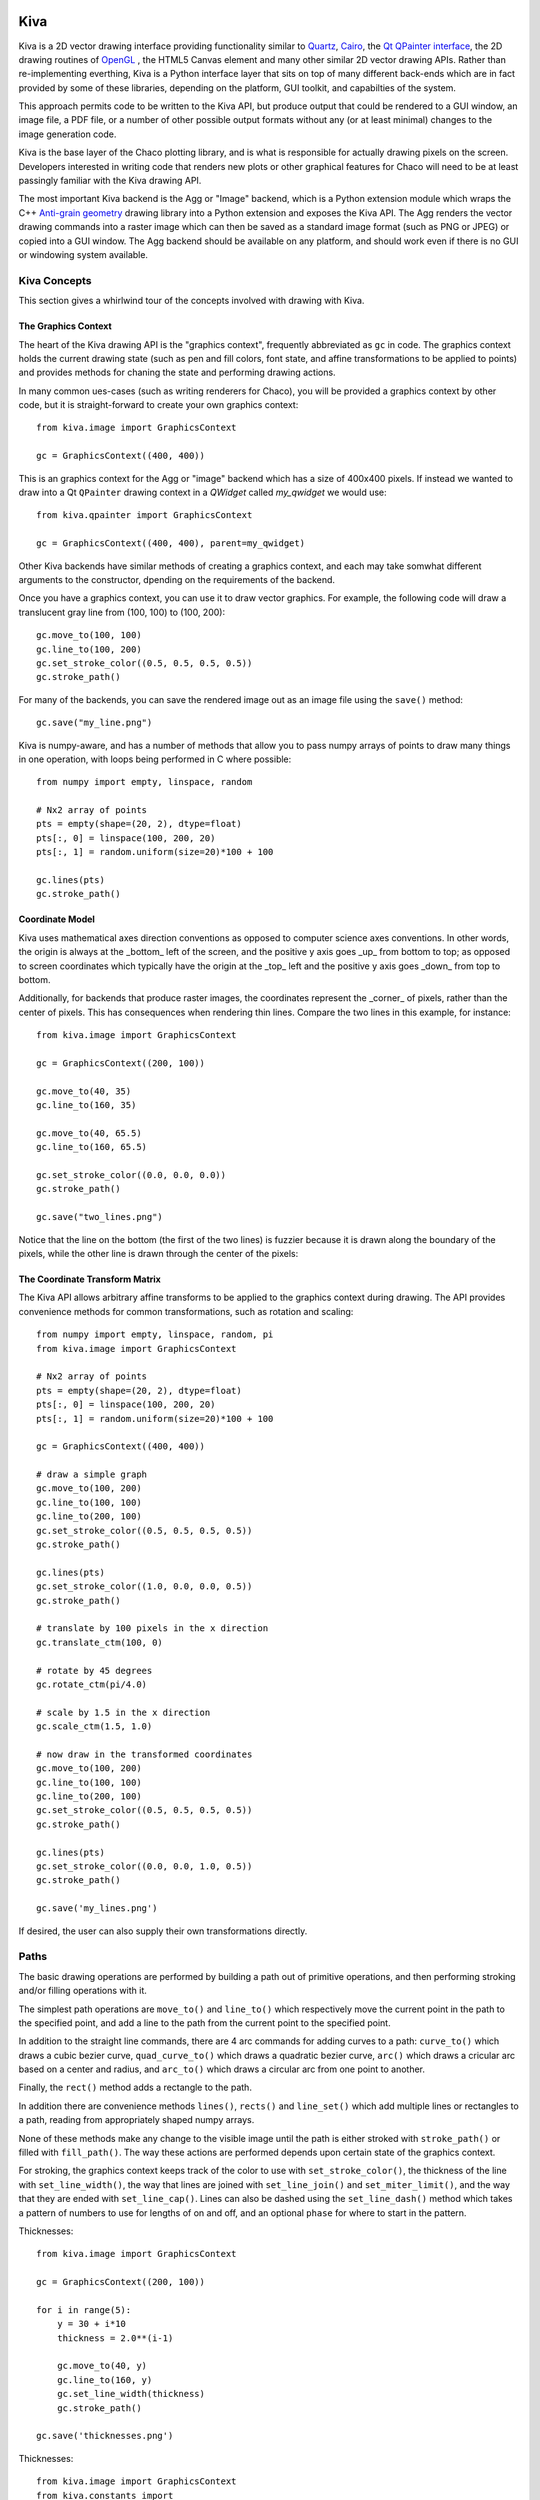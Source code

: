 Kiva
====

Kiva is a 2D vector drawing interface providing functionality similar to
`Quartz <http://en.wikipedia.org/wiki/Quartz_2D>`_,
`Cairo <http://cairographics.org/>`_, the
`Qt QPainter interface <http://qt-project.org/doc/qt-4.8/qpainter.html>`_,
the 2D drawing routines of `OpenGL <http://www.opengl.org/>`_ , the HTML5
Canvas element and many other similar 2D vector drawing APIs.  Rather than
re-implementing everthing, Kiva is a Python interface layer that sits on top
of many different back-ends which are in fact provided by some of these
libraries, depending on the platform, GUI toolkit, and capabilties of the
system.

This approach permits code to be written to the Kiva API, but produce output
that could be rendered to a GUI window, an image file, a PDF file, or a number
of other possible output formats without any (or at least minimal) changes to
the image generation code.

Kiva is the base layer of the Chaco plotting library, and is what is
responsible for actually drawing pixels on the screen.  Developers interested
in writing code that renders new plots or other graphical features for Chaco
will need to be at least passingly familiar with the Kiva drawing API.

The most important Kiva backend is the Agg or "Image" backend, which is a
Python extension module which wraps the C++
`Anti-grain geometry <http://www.antigrain.com/>`_ drawing library into a
Python extension and exposes the Kiva API.  The Agg renders the vector drawing
commands into a raster image which can then be saved as a standard image format
(such as PNG or JPEG) or copied into a GUI window.  The Agg backend should be
available on any platform, and should work even if there is no GUI or windowing
system available.

Kiva Concepts
-------------

This section gives a whirlwind tour of the concepts involved with drawing with
Kiva.

The Graphics Context
~~~~~~~~~~~~~~~~~~~~

The heart of the Kiva drawing API is the "graphics context", frequently
abbreviated as ``gc`` in code.  The graphics context holds the current drawing
state (such as pen and fill colors, font state, and affine transformations to
be applied to points) and provides methods for chaning the state and
performing drawing actions.

In many common ues-cases (such as writing renderers for Chaco), you will be
provided a graphics context by other code, but it is straight-forward to create
your own graphics context::

    from kiva.image import GraphicsContext

    gc = GraphicsContext((400, 400))

This is an graphics context for the Agg or "image" backend which has a size of
400x400 pixels.  If instead we wanted to draw into a Qt ``QPainter`` drawing
context in a `QWidget` called `my_qwidget` we would use::

    from kiva.qpainter import GraphicsContext

    gc = GraphicsContext((400, 400), parent=my_qwidget)

Other Kiva backends have similar methods of creating a graphics context, and
each may take somwhat different arguments to the constructor, dpending on the
requirements of the backend.

Once you have a graphics context, you can use it to draw vector graphics.
For example, the following code will draw a translucent gray line from
(100, 100) to (100, 200)::

    gc.move_to(100, 100)
    gc.line_to(100, 200)
    gc.set_stroke_color((0.5, 0.5, 0.5, 0.5))
    gc.stroke_path()

For many of the backends, you can save the rendered image out as an image file
using the ``save()`` method::

    gc.save("my_line.png")

Kiva is numpy-aware, and has a number of methods that allow you to pass numpy
arrays of points to draw many things in one operation, with loops being
performed in C where possible::

    from numpy import empty, linspace, random

    # Nx2 array of points
    pts = empty(shape=(20, 2), dtype=float)
    pts[:, 0] = linspace(100, 200, 20)
    pts[:, 1] = random.uniform(size=20)*100 + 100

    gc.lines(pts)
    gc.stroke_path()

Coordinate Model
~~~~~~~~~~~~~~~~

Kiva uses mathematical axes direction conventions as opposed to computer
science axes conventions.  In other words, the origin is always at the _bottom_
left of the screen, and the positive y axis goes _up_ from bottom to top; as
opposed to screen coordinates which typically have the origin at the _top_ left
and the positive y axis goes _down_ from top to bottom.

Additionally, for backends that produce raster images, the coordinates
represent the _corner_ of pixels, rather than the center of pixels.  This has
consequences when rendering thin lines.  Compare the two lines in this example,
for instance::

    from kiva.image import GraphicsContext

    gc = GraphicsContext((200, 100))

    gc.move_to(40, 35)
    gc.line_to(160, 35)

    gc.move_to(40, 65.5)
    gc.line_to(160, 65.5)

    gc.set_stroke_color((0.0, 0.0, 0.0))
    gc.stroke_path()

    gc.save("two_lines.png")

Notice that the line on the bottom (the first of the two lines) is fuzzier
because it is drawn along the boundary of the pixels, while the other line
is drawn through the center of the pixels:

.. figure:: pixel_coordinates.png

The Coordinate Transform Matrix
~~~~~~~~~~~~~~~~~~~~~~~~~~~~~~~

The Kiva API allows arbitrary affine transforms to be applied to the graphics
context during drawing.  The API provides convenience methods for common
transformations, such as rotation and scaling::

    from numpy import empty, linspace, random, pi
    from kiva.image import GraphicsContext

    # Nx2 array of points
    pts = empty(shape=(20, 2), dtype=float)
    pts[:, 0] = linspace(100, 200, 20)
    pts[:, 1] = random.uniform(size=20)*100 + 100

    gc = GraphicsContext((400, 400))

    # draw a simple graph
    gc.move_to(100, 200)
    gc.line_to(100, 100)
    gc.line_to(200, 100)
    gc.set_stroke_color((0.5, 0.5, 0.5, 0.5))
    gc.stroke_path()

    gc.lines(pts)
    gc.set_stroke_color((1.0, 0.0, 0.0, 0.5))
    gc.stroke_path()

    # translate by 100 pixels in the x direction
    gc.translate_ctm(100, 0)

    # rotate by 45 degrees
    gc.rotate_ctm(pi/4.0)

    # scale by 1.5 in the x direction
    gc.scale_ctm(1.5, 1.0)

    # now draw in the transformed coordinates
    gc.move_to(100, 200)
    gc.line_to(100, 100)
    gc.line_to(200, 100)
    gc.set_stroke_color((0.5, 0.5, 0.5, 0.5))
    gc.stroke_path()

    gc.lines(pts)
    gc.set_stroke_color((0.0, 0.0, 1.0, 0.5))
    gc.stroke_path()

    gc.save('my_lines.png')

If desired, the user can also supply their own transformations directly.

Paths
-----

The basic drawing operations are performed by building a path out of primitive
operations, and then performing stroking and/or filling operations with it.

The simplest path operations are ``move_to()`` and ``line_to()`` which
respectively move the current point in the path to the specified point, and
add a line to the path from the current point to the specified point.

In addition to the straight line commands, there are 4 arc commands for adding
curves to a path: ``curve_to()`` which draws a cubic bezier curve,
``quad_curve_to()`` which draws a quadratic bezier curve, ``arc()`` which
draws a cricular arc based on a center and radius, and ``arc_to()`` which
draws a circular arc from one point to another.

Finally, the ``rect()`` method adds a rectangle to the path.

In addition there are convenience methods ``lines()``, ``rects()`` and
``line_set()`` which add multiple lines or rectangles to a path, reading from
appropriately shaped numpy arrays.

None of these methods make any change to the visible image until the path is
either stroked with ``stroke_path()`` or filled with ``fill_path()``.  The way
these actions are performed depends upon certain state of the graphics context.

For stroking, the graphics context keeps track of the color to use with
``set_stroke_color()``, the thickness of the line with ``set_line_width()``,
the way that lines are joined with ``set_line_join()`` and
``set_miter_limit()``, and the way that they are ended with ``set_line_cap()``.
Lines can also be dashed using the ``set_line_dash()`` method which takes a
pattern of numbers to use for lengths of on and off, and an optional ``phase``
for where to start in the pattern.

Thicknesses::

    from kiva.image import GraphicsContext

    gc = GraphicsContext((200, 100))

    for i in range(5):
        y = 30 + i*10
        thickness = 2.0**(i-1)

        gc.move_to(40, y)
        gc.line_to(160, y)
        gc.set_line_width(thickness)
        gc.stroke_path()

    gc.save('thicknesses.png')


Thicknesses::

    from kiva.image import GraphicsContext
    from kiva.constants import

    gc = GraphicsContext((200, 100))
    gc.set_line_thickness(8)

    for i in range(5):
        y = 30 + i*10
        thickness = 2.0**(i-1)

        gc.move_to(40, y)
        gc.line_to(160, y)
        gc.set_line_cap(thickness)
        gc.stroke_path()

    gc.save('thicknesses.png')



Kiva Interface Quick Reference
==============================

This document is a summary of the classes and functions available in
Kiva.  More specifically, it describes some of the details of the
kiva.agg backend, including enumerated types and helper classes.

Types
-----

Primitive types
~~~~~~~~~~~~~~~
The following conventions are used to describe input and output types:

:color:
    Either a 3-tuple or 4-tuple. The represented color depends on the
    graphics context's pixel format.
:rect: (origin_x, origin_y, width, height)
:bool: an int that is 1 or 0
:point_array: an array/sequence of length-2 arrays, e.g. ((x,y), (x2,y2),...)
:rect_array: an array/sequence of rects ((x,y,w,h), (x2,y2,w2,h2), ...)
:color_stop_array: an array/sequence of color stops ((offset,r,g,b,a),
    (offset2,r2,g2,b2,a2), ...) where offset is some number between 0 and 1
    inclusive and the entries are sorted from lowest offset to highest.

AffineMatrix
~~~~~~~~~~~~
All of the following member functions modify the instance on which they
are called:

:__init__(v0, v1, v2, v3, v4, v5): also __init__()
:reset(): Sets this matrix to the identity
:multiply(`AffineMatrix`): multiples this matrix by another
:invert(): sets this matrix to the inverse of itself
:flip_x(): mirrors around X
:flip_y(): mirrors around Y

The rest of the member functions return information about the matrix.

:scale() -> float: returns the average scale of this matrix
:determinant() -> float: returns the determinant

The following factory methods are available in the top-level "agg" namespace
to create specific kinds of :class:`AffineMatrix` instances:

**translation_matrix(float x, float x)**

**rotation_matrix(float angle_in_radians)**

**scaling_matrix(float x_scale, float y_scale)**

**skewing_matrix(float x_shear, float y_shear)**

FontType
~~~~~~~~
:__init__(name, size=12, family=0, style=0): constructs a :class:`FontType` instance
:is_loaded() -> bool: returns True if a font was actually loaded

CompiledPath
~~~~~~~~~~~~
Interface is the same as the `Path functions`_ in Graphics Context.

Enumerations
~~~~~~~~~~~~
The following enumerations are represented by top-level constants in the "agg"
namespace.  They are fundamentally integers.  Some of them also have dicts that
map between their names and integer values

:line_cap: CAP_BUTT, CAP_ROUND, CAP_SQUARE
:line_join: JOIN_ROUND, JOIN_BEVEL, JOIN_MITER

:draw_mode: FILL, EOF_FILL, STROKE, FILL_STROKE, EOF_FILL_STROKE

:text_style: NORMAL, BOLD, ITALIC
:text_draw_mode: TEXT_FILL, TEXT_INVISIBLE (currently unused)

:pix_format: (NOTE: the strings in the dicts omit the ``pix_format_`` prefix)

- dicts: pix_format_string_map, pix_format_enum_map
- values: pix_format_gray8, pix_format_rgb555, pix_format_rgb565,
    pix_format_rgb24, pix_format_bgr24, pix_format_rgba32, pix_format_argb32,
    pix_format_abgr32, pix_format_bgra32

:interpolation:

- dicts: interp_enum_map, interp_string_map
- values: nearest, bilinear, bicubic, spline16, spline36, sinc64, sinc144,
    sinc256, blackman64, blackman100, blackman256

:marker: (NOTE: the strings in the dicts omit the ``marker_`` prefix)

- dicts: marker_string_map, marker_enum_map
- values: marker_circle, marker_cross, marker_crossed_circle, marker_dash,
    marker_diamond, marker_dot, marker_four_rays, marker_pixel,
    marker_semiellipse_down, marker_semiellipse_left, marker_x,
    marker_semiellipse_right, marker_semiellipse_up, marker_square,
    marker_triangle_down, marker_triangle_left, marker_triangle_right,
    marker_triangle_up

path_cmd and path_flags are low-level Agg path attributes.  See the Agg
documentation for more information about them.  We just pass them through in Kiva.

:path_cmd: path_cmd_curve3, path_cmd_curve4, path_cmd_end_poly,
    path_cmd_line_to, path_cmd_mask, path_cmd_move_to, path_cmd_stop

:path_flags: path_flags, path_flags_ccw, path_flags_close, path_flags_cw,
    path_flags_mask, path_flags_none


Graphics Context
----------------

Construction
~~~~~~~~~~~~
:__init__(size, pix_format): Size is a tuple (width, height), pix_format
    is a string.

State functions
~~~~~~~~~~~~~~~
:save_state():
:restore_state():
:set_stroke_color(color):
:get_stroke_color() -> color:
:set_line_width(float):
:set_line_join(line_join):
:set_line_cap(line_cap):
:set_line_dash(array): array is an even-lengthed tuple of floats that represents
    the width of each dash and gap in the dash pattern.
:set_fill_color(color):
:get_fill_color() -> color:
:linear_gradient(x1, y1, x2, y2, color_stop_array, spread_method, units): spread_method
    is one of the following strings: pad, reflect, repeat. units is one of the
    following strings: userSpaceOnUse, objectBoundingBox. This method modifies
    the current fill pattern.
:radial_gradient(cx, cy, r, fx, fy, color_stop_array, spread_method, units): same
    arguments as linear gradient. The direction of the gradient is from the focus
    point to the center point.
:set_alpha(float):
:get_alpha() -> float:
:set_antialias(bool):
:get_antialias() -> bool:
:set_miter_limit(float):
:set_flatness(float):
:get_image_interpolation() -> interpolation:
:set_image_interpolation(interpolation):

:translate_ctm(float x, float y):
:rotate_ctm(float angle_in_radians):
:concat_ctm(`AffineMatrix`_):
:scale_ctm(float x_scale, float y_scale):
:set_ctm(`AffineMatrix`_):
:get_ctm() -> `AffineMatrix`_:


Clipping functions
~~~~~~~~~~~~~~~~~~
:clip_to_rect(rect):
:clip_to_rects(rect_array):
:clip(): clips using the current path
:even_odd_clip(): modifies the current clipping path using the even-odd rule to
    calculate the intersection of the current path and the current clipping path.

Path functions
~~~~~~~~~~~~~~
:begin_path():
:close_path():
:get_empty_path() -> `CompiledPath`_: returns a blank :class:`CompiledPath` instance
:add_path(`CompiledPath`_):
:move_to(x, y):
:line_to(x, y):
:lines(point_array):
:rect(x, y, w, h):
:rects(rect_array):
:curve_to(x1, y1, x2, y2, end_x, end_y): draws a cubic bezier curve with
    control points (x1,y1) and (x2,y2) that ends at point (end_x, end_y)

:quad_curve_to(cp_x, cp_y, end_x, end_y): draws a quadratic bezier curve from
    the current point using control point (cp_x, cp_y) and ending at
    (end_x, end_y)

:arc(x, y, radius, start_angle, end_angle, bool cw=false): draws a circular arc
    of the given radius, centered at (x,y) with angular span as indicated.
    Angles are measured counter-clockwise from the positive X axis. If "cw" is
    true, then the arc is swept from the end_angle back to the start_angle
    (it does not change the sense in which the angles are measured).

:arc_to(x1, y1, x2, y2, radius): Sweeps a circular arc from the pen position to
    a point on the line from (x1,y1) to (x2,y2).

    The arc is tangent to the line from the current pen position
    to (x1,y1), and it is also tangent to the line from (x1,y1)
    to (x2,y2).  (x1,y1) is the imaginary intersection point of
    the two lines tangent to the arc at the current point and
    at (x2,y2).

    If the tangent point on the line from the current pen position
    to (x1,y1) is not equal to the current pen position, a line is
    drawn to it.  Depending on the supplied radius, the tangent
    point on the line fron (x1,y1) to (x2,y2) may or may not be
    (x2,y2).  In either case, the arc is drawn to the point of
    tangency, which is also the new pen position.

    Consider the common case of rounding a rectangle's upper left
    corner.  Let "r" be the radius of rounding.  Let the current
    pen position be (x_left + r, y_top).  Then (x2,y2) would be
    (x_left, y_top - radius), and (x1,y1) would be (x_left, y_top).

Drawing functions
~~~~~~~~~~~~~~~~~
:stroke_path():
:fill_path():
:eof_fill_path():
:draw_path(draw_mode=FILL_STROKE):
:draw_rect(rect, draw_mode=FILL_STROKE):
:draw_marker_at_points(point_array, int size, marker=marker_square):
:draw_path_at_points(point_array, `CompiledPath`_, draw_mode):
:draw_image(graphics_context img, rect=None): if rect is defined, then img is
    scaled and drawn into it. Otherwise, img is overlayed exactly on top of this
    graphics context

Text functions
~~~~~~~~~~~~~~
:set_text_drawing_mode(text_draw_mode):
:set_text_matrix(`AffineMatrix`_):
:get_text_matrix() -> `AffineMatrix`_:
:set_text_position(float x, float x):
:get_text_position() -> (x, y):
:show_text(string):
:show_text_translate(string, float y, float y):
:get_text_extent(string) -> (x,y,w,h):
:get_full_text_extent(string) -> (w,h,x,y): deprecated. Order has been changed
    for backwards-compatibility with existing Enable.
:select_font(name, size, style):
:set_font(`FontType`_):
:get_font() -> `FontType`_:
:set_font_size(int):
:set_character_spacing():
:get_character_spacing():
:set_text_drawing_mode():
:show_text_at_point():

Misc functions
~~~~~~~~~~~~~~
:width() -> int:
:height() -> int:
:stride() -> int:
:bottom_up() -> bool:
:format() -> pix_format:
:flush(): Force all pending drawing operations to be rendered immediately. This
    only makes sense in window contexts, ie- the Mac Quartz backend.
:synchronize(): A deferred version of flush(). Also only relevant in window contexts.
:begin_page():
:end_page():
:clear_rect(rect): Clears a rect. Not available in PDF context.
:convert_pixel_format(pix_format, bool inplace=0):
:save(filename, file_format=None, pil_options=None): Save the GraphicsContext
    to a file.  Output files are always saved in RGB or RGBA format; if this GC is
    not in one of these formats, it is automatically converted.

    If filename includes an extension, the image format is
    inferred from it.  file_format is only required if the
    format can't be inferred from the filename (e.g. if you
    wanted to save a PNG file as a .dat or .bin).

    pil_options is a dict of format-specific options that
    are passed down to the PIL image file writer.  If a writer
    doesn't recognize an option, it is silently ignored.

    If the image has an alpha channel and the specified output
    file format does not support alpha, the image is saved in
    rgb24 format.


Functions that are currently stubbed out or not implemented
~~~~~~~~~~~~~~~~~~~~~~~~~~~~~~~~~~~~~~~~~~~~~~~~~~~~~~~~~~~
:show_glyphs_at_point():
